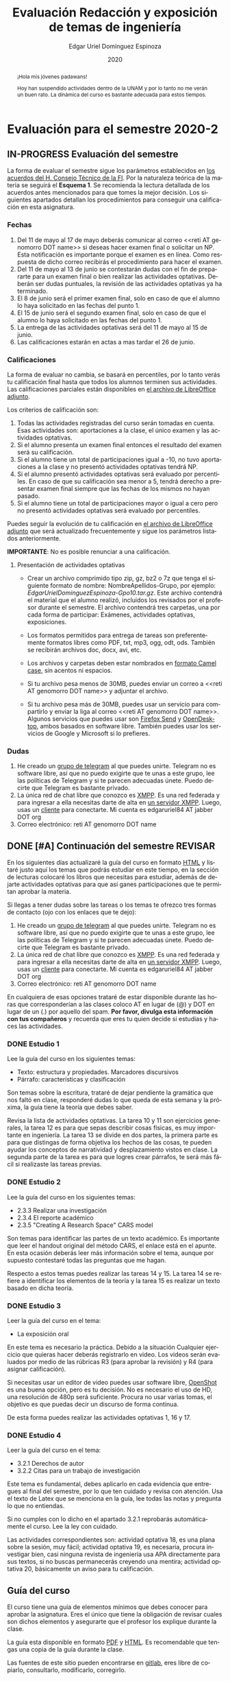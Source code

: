 #+TITLE:        Evaluación Redacción y exposición de temas de ingeniería
#+AUTHOR:       Edgar Uriel Domínguez Espinoza
#+EMAIL:        edgar_uriel84 AT genomorro DOT name
#+DATE:         2020
#+HTML_DOCTYPE: html5
#+HTML_HEAD:    <link rel="stylesheet" type="text/css" href="styles/orgcss/org.css"/>
#+LANGUAGE:     es

* Evaluación para el semestre 2020-2
#+BEGIN_abstract
¡Hola mis jóvenes padawans!

Hoy han suspendido  actividades dentro de la  UNAM y por lo tanto  no me verán un  buen rato. La
dinámica del curso es bastante adecuada para estos tiempos.
#+END_abstract
** IN-PROGRESS Evaluación del semestre
La forma de evaluar el semestre sigue los parámetros establecidos en [[https://www.ingenieria.unam.mx/paginas/covid19/pdf/mensaje_08052020.pdf][los acuerdos del H. Consejo
Técnico de  la FI]].   Por la naturaleza  teórica de la  materia se  seguirá el **Esquema  1**. Se
recomienda  la lectura  detallada de  los acuerdos  antes mencionados  para que  tomes la  mejor
decisión.  Los siguientes apartados detallan  los procedimientos para conseguir una calificación
en esta asignatura.
*** Fechas
1. Del 11  de mayo al 17 de mayo  deberás comunicar al correo <<reti AT  genomorro DOT name>> si
   deseas hacer examen final o solicitar un NP. Esta notificación es importante porque el examen
   es en línea. Como respuesta de dicho correo recibirás el procedimiento para hacer el examen.
2. Del 11 de  mayo al 13 de junio se  contestarán dudas con el fin de  prepararte para un examen
   final o bien realizar las actividades optativas.  Deberán ser dudas puntuales, la revisión de
   las actividades optativas ya ha terminado.
3. El 8 de junio  será el primer examen final, solo en caso de que  el alumno lo haya solicitado
   en las fechas del punto 1.
4. El 15 de junio será el segundo examen final, solo en caso de que el alumno lo haya solicitado
   en las fechas del punto 1.
5. La entrega de las actividades optativas será del 11 de mayo al 15 de junio.
6. Las calificaciones estarán en actas a mas tardar el 26 de junio.
*** Calificaciones
La forma  de evaluar no  cambia, se basará  en percentiles, por  lo tanto verás  tu calificación
final hasta que  todos los alumnos terminen sus actividades.  Las calificaciones parciales están
disponibles en [[file:assets/2020-2_ListaAsistencia-1124-10-20.ods][el archivo de LibreOffice adjunto]].

Los criterios de calificación son:

1. Todas las  actividades registradas del curso  serán tomadas en cuenta.  Esas actividades son:
   aportaciones a la clase, el único examen y las actividades optativas.
2. Si  el  alumno  presenta  un  examen   final  entonces  el  resultado  del  examen  será  su
  calificación.
3. Si el alumno tiene un total de participaciones igual a -10, no tuvo aportaciones a la clase y
   no presentó actividades optativas tendrá NP.
4. Si el alumno presentó actividades optativas será  evaluado por percentiles. En caso de que su
   calificación sea menor a 5, tendrá derecho a presentar examen final siempre que las fechas de
   los mismos no hayan pasado.
5.  Si el  alumno tiene  un total  de  participaciones mayor  o igual  a cero  pero no  presentó
   actividades optativas  será evaluado por  percentiles.

Puedes seguir  la evolución de  tu calificación  en [[file:assets/2020-2_ListaAsistencia-1124-10-20.ods][el archivo  de LibreOffice adjunto]]  que será
actualizado frecuentemente y sigue los parámetros listados anteriormente.

**IMPORTANTE**: No es posible renunciar a una calificación.

**** Presentación de actividades optativas
- Crear un archivo comprimido  tipo zip, gz, bz2 o 7z que tenga  el siguiente formato de nombre:
  NombreApellidos-Grupo, por ejemplo:  /EdgarUrielDominguezEspinoza-Gpo10.tar.gz/.  Este archivo
  contendrá el material que  el alumno realizó, incluidos los revisados  por el profesor durante
  el semestre. El archivo  contendrá tres carpetas, una por cada  forma de participar: Exámenes,
  actividades optativas, exposiciones.

- Los formatos permitidos para entrega de  tareas son preferentemente formatos libres como PDF,
   txt, mp3, ogg, odt, ods. También se recibirán archivos doc, docx, avi, etc.

- Los archivos y carpetas deben estar nombrados en [[https://es.wikipedia.org/wiki/Camel_case][formato Camel case]], sin acentos ni espacios.

- Si tu archivo pesa menos  de 30MB, puedes enviar un correo a <<reti  AT genomorro DOT name>> y
  adjuntar el archivo.

- Si tu archivo pesa más  de 30MB, puedes usar un servicio para compartirlo  y enviar la liga al
  correo <<reti AT genomorro  DOT name>>.  Algunos servicios que puedes usar  son [[https://send.firefox.com/][Firefox Send]] y
  [[https://www.opendesktop.org/][OpenDesktop]], ambos basados en  software libre.  También puedes usar los  servicios de Google y
  Microsoft si lo prefieres.

*** Dudas
1. He creado un [[https://t.me/joinchat/ADgNuhvFipNBfP7JejrKmw][grupo  de telegram]] al que puedes unirte. Telegram no  es software libre, así que
   no puedo exigirte  que te unas a  este grupo, lee las  políticas de Telegram y  si te parecen
   adecuadas únete. Puedo decirte que Telegram es bastante privado.
2. La única red  de chat libre que conozco es  [[https://xmpp.org/getting-started/][XMPP]]. Es una red federada y  para ingresar a ella
   necesitas darte  de alta  en [[https://xmpp-servers.404.city/][un  servidor XMPP]]. Luego,  usas un  [[https://conversejs.org/][cliente]] para  conectarte. Mi
   cuenta es edgar\under{}uriel84 AT jabber DOT org
3. Correo electrónico: reti AT genomorro DOT name

** DONE [#A] Continuación del semestre                             :REVISAR:
CLOSED: [2020-05-08 vie 19:15]
En los siguientes  días actualizaré la guía del  curso en formato [[file:manual.html][HTML]] y listaré  justo aquí los
temas que  podrás estudiar en  este tiempo, en  la sección de  lecturas colocaré los  libros que
necesitas  para  estudiar,   además  de  dejarte  actividades  optativas  para   que  así  ganes
participaciones que te permitan aprobar la materia.

Si llegas a tener dudas sobre las tareas o  los temas te ofrezco tres formas de contacto (ojo con
los enlaces que te dejo):

1. He creado un [[https://t.me/joinchat/ADgNuhvFipNBfP7JejrKmw][grupo  de telegram]] al que puedes unirte. Telegram no  es software libre, así que
   no puedo exigirte  que te unas a  este grupo, lee las  políticas de Telegram y  si te parecen
   adecuadas  únete. Puedo  decirte que  Telegram es  bastante privado.
2. La única red  de chat libre que conozco es  [[https://xmpp.org/getting-started/][XMPP]]. Es una red federada y  para ingresar a ella
   necesitas darte  de alta  en [[https://xmpp-servers.404.city/][un  servidor XMPP]]. Luego,  usas un  [[https://conversejs.org/][cliente]] para  conectarte. Mi
   cuenta es edgar\under{}uriel84 AT jabber DOT org
3. Correo electrónico: reti AT genomorro DOT name

En cualquiera de esas opciones trataré de estar disponible durante las horas que corresponderían
a las  clases coloco AT en  lugar de (@) y  DOT en lugar de  un (.) por aquello  del spam. **Por
favor, divulga  esta información con  tus compañeros**  y recuerda que  eres tu quien  decide si
estudias y haces las actividades.

*** DONE Estudio 1
CLOSED: [2020-03-27 vie 21:46] DEADLINE: <2020-03-27 mar>

Lee la guía del curso en los siguientes temas:

- Texto: estructura y propiedades. Marcadores discursivos
- Párrafo: características y clasificación

Son temas sobre  la escritura, trataré de dejar  pendiente la gramática que nos  faltó en clase,
responderé dudas lo  que queda de esta  semana y la próxima,  la guía tiene la  teoría que debes
saber.

Revisa la lista de actividades optativas. La tarea 10 y 11 son ejercicios generales, la tarea 12
es para  que sepas describir  cosas físicas, es  muy importante en  ingeniería.  La tarea  13 se
divide en dos partes, la primera parte es para que distingas de forma objetiva los hechos de las
cosas, te  pueden ayudar  los conceptos  de narratividad  y desplazamiento  vistos en  clase. La
segunda parte de la tarea es para que logres crear párrafos, te será más fácil si realizaste las
tareas previas.

*** DONE Estudio 2
CLOSED: [2020-04-13 lun 17:25] DEADLINE: <2020-04-03 vi>

Lee la guía del curso en los siguientes temas:

- 2.3.3 Realizar una investigación
- 2.3.4 El reporte académico
- 2.3.5 "Creating A Research Space" CARS model

Son temas para identificar  las partes de un texto académico. Es importante  que leer el handout
original  del método  CARS, el  enlace  está en  el apunte.  En  esta ocasión  deberás leer  más
información sobre el tema, aunque por supuesto contestaré todas las preguntas que me hagan.

Respecto a estos temas puedes realizar las tareas 14  y 15. La tarea 14 se refiere a identificar
los elementos de la teoría y la tarea 15 es realizar un texto basado en dicha teoría.

*** DONE Estudio 3
CLOSED: [2020-04-28 mar 17:53] DEADLINE: <2020-04-17 vi>

Leer la guía del curso en el tema:

- La exposición oral

En este  tema es necesario la  práctica. Debido a  la situación Cualquier ejercicio  que quieras
hacer deberás  registrarlo en video.  Los  videos serán evaluados  por medio de las  rúbricas R3
(para aprobar la revisión) y R4 (para asignar calificación).

Si necesitas usar un  editor de video puedes usar software libre, [[https://www.openshot.org/es/][OpenShot]]  es una buena opción,
pero es  tu decisión.  No es necesario  el uso de  HD, una  resolución de 480p  será suficiente.
Procura no usar varias tomas, el objetivo es que puedas decir un discurso de forma continua.

De esta forma puedes realizar las actividades optativas 1, 16 y 17.
*** DONE Estudio 4
CLOSED: [2020-05-08 vie 19:14] DEADLINE: <2020-05-01>

Leer la guía del curso en el tema:

- 3.2.1 Derechos de autor
- 3.2.2 Citas para un trabajo de investigación

Este tema es fundamental, debes aplicarlo en cada evidencia que entregues al final del semestre,
por lo que ten cuidado y revisa con atención. Usa  el texto de Latex que se menciona en la guía,
lee todas las notas y pregunta lo que no entiendas.

Si no cumples con lo dicho en el  apartado 3.2.1 reprobarás automáticamente el curso. Lee la ley
con cuidado.

Las actividades correspondientes son:  actividad optativa 18, es una plana  sobre la sesión, muy
fácil; actividad  optativa 19, es  necesaria, procura investigar  bien, casi ninguna  revista de
ingeniería  usa  APA directamente  para  sus  textos, si  no  buscas  permanecerás creyendo  una
mentira; actividad optativa 20, básicamente un aviso para tu calificación.
** Guía del curso

El curso tiene una guía de elementos mínimos  que debes conocer para aprobar la asignatura. Eres
el único  que tiene la  obligación de revisar  cuales son dichos  elementos y asegurarte  que el
profesor los explique durante la clase.

La guía esta disponible en  formato [[file:assets/manual.pdf][PDF]] y [[file:manual.html][HTML]]. Es recomendable que tengas  una copia de la guía
durante la clase.

Las fuentes  de este sitio  pueden encontrarse en [[https://gitlab.com/genomorro/manual][gitlab]],  eres libre de  copiarlo, consultarlo,
modificarlo, corregirlo.

** Elementos del curso

*** Horarios de clase

Los horarios de clase son:

1. Lunes y viernes 11:00 a 13:00. Salón A202
2. Lunes y miércoles 17:00 a 19:00. Salón Y101

En  cualquier caso:  **Memoriza  tu número  de  grupo**.  El  grupo al  que  perteneces te  será
solicitado en los exámenes  u otras actividades y no será permitido  preguntarlo ni levantarse a
ver los horarios en la puerta del salón.

La clase inicia a la hora señalada un los  horarios colocados arriba, en caso de que el profesor
se retrase  más de quince minutos  la clase iniciará a  los treinta minutos. Si  pasados treinta
minutos el profesor aun está retrasado, la clase iniciará una hora después del horario oficial.

*** Participaciones

Durante  el  semestre  no  se  tomará  en  cuenta  asistencia  ni  puntualidad  como  método  de
penalización.   Puedes llegar  y marcharte  a la  hora  que quieras.   Sin embargo  el curso  es
presencial, las participaciones determinan tu calificación. Una participación puede ser:

- Exposición ante el  grupo. Una buena exposición puede sumar  hasta tres participaciones. Puede
  realizarse durante los primeros minutos de clase (a partir de la llegada del profesor), podrás
  solicitar  la  palabra  para  exponer   sobre  alguna  lectura  (ver  actividades  optativas).
  Requisitos para  la participación: Deberás  entregar al profesor un  escrito con el  guión que
  seguiste para  realizar tu exposición  (una cuartilla), al reverso  de la hoja,  deberán estar
  impresas las rúbricas R2 y R4.
- Exámenes y actividades de clase.
- Aportaciones  en  clase.   Cada  sesión  podrás solicitar  tu  participación.   El  número  de
  aportaciones será llevado por el profesor.
- Entregar  actividades optativas  que  fortalezcan tu  aprendizaje. Es  una  lista variable  de
  tareas.

*** Exámenes

Los  exámenes  son  la forma  principal  de  obtener  participaciones.   Cada examen  vale  diez
participaciones,  positivas o  negativas.   Los exámenes  no  tienen fecha  fija,  pero solo  se
realizarán al inicio o al final de la sesión. Los exámenes no podrán exceder de tres preguntas o
diez reactivos y su duración máxima será de  quince minutos, este tiempo incluye la solución del
examen por parte del profesor.

El alumno  tendrá tantas  participaciones positivas como  aciertos tenga en  el examen  y tantas
participaciones negativas  como errores tenga  en el examen.  Las preguntas sin  contestar serán
anuladas y no impactarán en la contabilización de participaciones.

**Debes tomar en  cuenta que la ausencia de  un examen contará como una respuesta  errónea en cada
pregunta del examen**.

*** Actividades optativas

Las actividades optativas  podrán formar parte de  la clase, o bien podrán  ser solicitadas para
algún examen final.  También serán la única  forma para considerar un aumento de calificación al
final del semestre.


1. Leerás el libro:  Real Academia Española y Asociación de Academias de  la Lengua Española, El
   buen uso  del español. Madrid: Espasa,  2013.  Podrás exponer  un resumen de un  apartado del
   libro en clase. (3P por exposición)

2. Leerás el libro de ortografía: Real Academia  Española y Asociación de Academias de la Lengua
   Española,  Ortografía básica  de la  lengua española.  Madrid: Espasa,  2012.  Elaborarás  un
   acordeón en una hoja blanca.  Un acordeón de calidad puede llevarte varios intentos, por esta
   razón puedes solicitar la revisión de tu acordeón durante el semestre. (3P)
  
3. Debes ir a los eventos programados en la  Agenda cultural de la FI. Escribirás un texto sobre
   el evento  en una cuartilla.  Además, deberás  presentar una prueba  de tu asistencia  a cada
   evento. Puedes solicitar la agenda en la DCSyH. (1P por evento)

4. Publica un artículo en la revista Nigromante. (5P)

5. Mira [[https://invidio.us/watch?v=cJ7MgU_SWSg&autoplay=1][la escena de la película de  Spiderman]]. Identifica y describe que situaciones, eventos y
   actos de habla están presentes en dicha escena. Usa las teorías de Jakobson, Austin, Searle y
   Grice que se vieron en clase para describir los actos de habla. (2P)

6. Ve la película [[https://www.fullpeliculashd.me/pelicula/13394/trece-dias-thirteen-days.html][Trece  días]].  Analiza la situación planteada y su evolución  a lo largo de la
  historia:  las  redes  sociales  que  se   entablan,  las  motivaciones,  las  relaciones  de
  poder. Apoyate en las teorías de la comunicación vistas en clase. (4P)

7. Lee la  [[https://www.joaquinsabina.net/el-caso-de-la-rubia-platino/][letra de  "El  caso de  la rubia  platino"]], elabora  una  lista con  las palabras  y
  expresiones que  no sean claras. Cada  elemento de la  lista deberá tener su  significado y/o
  explicación.(3P)

8. Lee la  [[https://www.joaquinsabina.net/el-caso-de-la-rubia-platino/][letra de "El caso de la  rubia platino"]], escribe la historia en  prosa, describe cada
   uno de los eventos con total claridad. (2P)

9. Lee la  [[https://www.joaquinsabina.net/el-caso-de-la-rubia-platino/][letra de  "El caso  de la  rubia platino"]],  identifica todos  los nombres,  verbos y
  adjetivos presentes. (3P)

10. Descarga [[file:assets/parrafo_ejercicio_2.txt.pdf][el ejercicio]]. En la hoja verás conjuntos de oraciones. En cada conjunto, identifica
    el referente  y crea una  oración tópico  que englobe las  oraciones. Basado en  esa oración
    tópico  y  apoyándote de  las  oraciones  ya listadas  deberás  crear  un párrafo.  Usa  los
    marcadores discursivos que consideres adecuados. (2P)

11. Descarga  [[file:assets/parrafo_ejercicio.txt.pdf][el ejercicio]].   Por cada  párrafo presente deberás  identificar la  oración tópico
    (subraya o escribe según sea el caso), el tipo de oración tópico y el tipo de párrafo. (2P)

12. Realiza una descripción **detallada** del espacio físico representado en una de las fotos de
    San Juan Tetelcingo, Guerrero que se presentan en los enlaces: [[file:im/Di%CC%81a%20de%20muertos_mexicano_de_guerrero_EAAJ2.jpg][Foto 1]] y [[file:im/Fotos_musicos_mexicano_de_guerrero_EAAJ4.jpg][Foto 2]] (3P)

13. Basado  únicamente en  [[https://invidio.us/watch?v=Fq5dAguO34E][el video del  enlace]] haz una  lista ordenada  con los eventos  que se
    mencionan en  la conversación que  se lleva a  cabo en los primeros  dos minutos y  medio de
    dicho video, **Distingue los  hechos que han narrado en el video, no  se pide que reescribas
    los diálogos**. Posteriormente, escribe una narración detallada de la pelea que ocurre en la
    segunda mitad  del video, incluido  el diálogo entre los  adversarios.  En cada  párrafo que
    escribas deberás usar un orden de las oraciones en particular.  Usarás al menos una vez cada
    orden, por lo que serán al menos cuatro párrafos. (3P)

14. Lee [[http://dx.doi.org/10.22201/fi.25940732e.2020.21n1.004][el artículo de la revista de ingeniería de la facultad]] e identifica las partes del texto
    académico vistas en  clase. Comienza por lo general (Introducción,  desarrollo y conclusión)
    hasta  lo particular  (Los movimientos  y  pasos del  método CARS  presentes, elementos  del
    desarrollo y elementos de la conclusión) y  Distingue cada parte con un color diferente.  Al
    final, describe con tus  propias palabras si el artículo está  completo y bien estructurado,
    basa tus observaciones en la identificación de las partes de realizaste. (2P)

15. Escribe un ensayo  breve (3 cuartillas máximo) sobre cómo sobrevivir  a una pandemia zombie.
    Puedes tomar como referencia  artículos como [[https://arxiv.org/abs/1802.10443][Modeling our survival in  a zombie apocalypse]] o
    [[https://www.math.upenn.edu/~ted/203S10/Projects/Zombies/Zombies.pdf][When zombies attack!: mathematical modelling of  an outbreak of zombie infection]]. Apoyate en
    el [[file:assets/Lecto-escritura.pdf][Manual  de Lectoescritura]]  de Margarita  Alegría de la  Colina si  tienes dudas  sobre la
    palabra /ensayo/ y sigue la teoría vista en [[Estudio 2][la sesión de Estudio 2]]. (3P)

16. Crea una ponencia derivada de la actividad 4 o 15. (3P c/u)

17. Lee "la  llamada de  Cthulhu" (sección  de lecturas).  Cuenta la  historia con  tus propias
   palabras,  graba  la narración  que  realices  en audio  o  video.  También puedes  usar  la
   actividad 8. (3P c/u)

18. Haz una  copia a mano y con letra  legible de los artículos mencionados en  la sección 3.2.1
    del curso. (2P)

19. Investiga una norma de cita usada en tu área de la ingeniería y lista sus características de
    uso principales: Como escribir una cita,  como escribir una referencia, los datos requeridos
    para construir la bibliografía. Puedes usar Citation  Machine para encontrar el nombre de la
    norma y luego buscar en internet su uso específico. (2P)

20. Actualiza  tus trabajos  y tareas para  que coincidan  con la norma  que investigaste  en la
    actividad 19. Esa norma  se usará para calificar las actividades al  final del semestre (Ver
    rúbricas  R2 y  R4). Esta  actividad  no suma  participaciones,  pero es  necesaria para  tu
    calificación.

21. Podrán agregarse actividades  o tareas a lo largo del semestre, revisa  esta página una vez a
   la semana.

-Entre paréntesis aparece el número máximo de participaciones que se puede obtener por actividad.

*** Participaciones negativas

Las participaciones  pueden ser negativas en  caso de un error  total. Un error total  puede ser
aunque no se limita a un comentario erróneo sobre un tema previamente visto, brindar información
pérfida al grupo, negarse sin motivo aparente a brindar  ayuda a la clase o brindar un texto con
numerosos errores (Ver rúbrica R2).

En las exposiciones,  un error o vacío  del expositor evidenciado por un  espectador podrá hacer
que el espectador gane las participaciones correspondientes.

Ninguna revisión es motivo de una participación negativa.

*** Calificación

Al final del curso el alumno deberá entregar  toda prueba de sus participaciones de la siguiente
manera:

- Un CD debidamente rotulado con los datos del  alumno y su grupo, que contendrá el material que
  el  alumno realizó,  incluidos  los revisados  por  el  profesor durante  el  semestre. El  CD
  contendrá tres  carpetas, una por cada  forma de participar: Exámenes,  actividades optativas,
  exposiciones.

El  profesor   contará  las  participaciones  registradas   en  el  CD,  también   validará  las
calificaciones de los  exámenes, sumará las aportaciones de clase  y restará las participaciones
negativas, de  esta forma  se tendrá la  cuantificación total  de cada alumno  y se  procederá a
asignar las calificaciones según el percentil en  el que se encuentre (función percentil en hoja
de cálculo):

|-----------+--------------|
| Percentil | Calificación |
|-----------+--------------|
| >=P20     |            6 |
| >=P40     |            7 |
| >=P60     |            8 |
| >=P80     |            9 |
| >=P100    |           10 |
|-----------+--------------|


# y  se procederá a  asignar las calificaciones según  la descripción estadística  sobre el
# rendimiento del grupo. Se tomará en cuenta la media aritmética y la desviación estándar:

# |--------------+--------------|
# | Desviación   | Calificación |
# |--------------+--------------|
# | >=Media - 2s |            6 |
# | >=Media - s  |            7 |
# | >=Media      |            8 |
# | >=Media + s  |            9 |
# | >=Media + 2s |           10 |
# |--------------+--------------|



*** Exámenes finales

Tienes derecho  a dos exámenes  finales.

- El primer examen  final corresponde a una prueba  completa de los temas vistos a  lo largo del
  semestre.   El examen  es a  documento abierto  (libros, apuntes,  copias, etc.),  pero no  se
  permitirá el  uso de dispositivos  electrónicos.  La calificación  del examen se  obtiene como
  resultado de sumar los aciertos y restar los errores presentes.

- El segundo  examen final corresponde a  una prueba que  tiene como base la  actividad optativa
  número uno  y dos. Este  examen es individual  y el único  documento permitido es  el producto
  obtenido de la realización de dichas  actividades.  **Requisito**: Deberás llevar la actividad
  optativa número dos en original y copia.

*** Otros detalles

Todo trabajo puede ser revisado dos veces  por el profesor previo a su entrega. Preferentemente,
usa hojas de reciclaje para las revisiones, tacha siempre el lado que no debe ser leído.

Las entregas finales  deben ser impresas en  hojas limpias. No deberán contener  texto escrito a
mano. No olvides colocar tu nombre y tu grupo.

** Dinámica del curso (ejemplo)

Al asistir a clase estarás comprometido a  seguir los lineamientos presentes en este documento y
otros que te serán dictados por el profesor el primer día de clases.

El curso es mayoritariamente teórico, los ejercicios  que debes realizar para entender la teoría
están incluidos en la forma de evaluar: realiza tus actividades continuamente.

Al hacer un aporte a  la clase se te tomará en cuenta como  participación solo si estás inscrito
en el grupo en el que hiciste el aporte, es decir, si estás inscrito en el grupo 10 pero asistes
a la  clase del  grupo 20 no  se tomarán  en cuenta estas  participaciones. Debes  solicitar tus
participaciones diez minutos antes de finalizar la sesión, es tu responsabilidad.

Es  posible realizar  exámenes durante  la clase.  Es tu  deber estar  preparado. El  consejo es
revisar tus apuntes minutos antes de entrar a clase.

Finalmente, puedes  obtener participaciones  cuando se realicen  ciertas actividades  durante el
curso.  Las  actividades solo  se convierten  en participación si  son aprobatorias  y/o guardas
evidencia de su realización, hazlas con cuidado.

Toda actividad  para su revisión, será  recibida hasta dos  semanas antes de finalizar  el curso
(viernes 8 de mayo).  Lo anterior con el propósito de tener tiempo de leer y comentar su avance.
Estas revisiones te serán devueltas con las anotaciones pertinentes tan pronto sea posible.

La entrega final del  CD de evidencias será a partir  del lunes 11 de mayo y  hasta la fecha del
segundo  examen final.  Si entregas  el  CD antes  del 22  de  mayo, la  contabilización de  tus
participaciones estará lista para  el día del primer examen final; si entregas  el CD el día del
primer examen  final, la  contabilización de tus  participaciones estará lista  para el  día del
segundo examen final.

Es tu obligación estar al pendiente de tu calificación durante todo el semestre, esto significa
que debes ser consciente de lo que haces para aprobar la materia. El profesor no está obligado a
proporcionar dicha información  durante el semestre y  la única anotación que  llevará serán las
aportaciones en clase.

La última clase del semestre, se cerrará el curso y se dará la orientación sobre tu calificación
si  así   lo  solicitas,  en  ninguna   otra  clase  a  lo   largo  del  curso  se   dará  dicha
orientación. Adicionalmente, se dará información sobre las fechas de exámenes finales.

Deberás presentar examen  final si no obtuviste una calificación  aprobatoria (6,7,8,9,10) en el
curso. Toma en cuenta  que no es posible renunciar o subir tu  calificación. Solo podrás obtener
NP si  no hay  elementos para  calificarte (participaciones igual  a cero).

** Rúbricas

*** R1

| Criterio                       | ✓ |
|--------------------------------+---|
| Tema justificado correctamente |   |
| Movimiento 1 del método CARS   |   |
| Movimiento 2 del método CARS   |   |
| Movimiento 3 del método CARS   |   |
| Presentación en Latex          |   |

*** R2

La calificación esta determinada por los errores anotados en la siguiente tabla:

| Criterio                      | Errores | Puntos menos | Otras observaciones acerca la puntuación |
|-------------------------------+---------+--------------+------------------------------------------|
| Coherencia y cohesión         |         |              |                                          |
| Longitud                      |         |              |                                          |
| Oraciones tópico              |         |              |                                          |
| Léxico (variedad y selección) |         |              |                                          |
| Referentes                    |         |              |                                          |
| Concordancias                 |         |              |                                          |
| Conjugación T.A.M.            |         |              |                                          |
| Separación sintáctica         |         |              |                                          |
| Citas y bibliografía          |         |              |                                          |
| Norma ortográfica             |         |              |                                          |

La calificación máxima es diez.  Si se cometen tres errores en algún criterio se resta un punto,
por cada error posterior se restará medio punto. Un error puede implicar la existencia de otro.

*** R3

| Criterio                         | ✓ |
|----------------------------------+---|
| Tema justificado correctamente   |   |
| Presentó un guión o escaleta     |   |
| Presentó un texto de desarrollo  |   |
| La voz en el video es del alumno |   |
| El alumno está en el video       |   |

*** R4

La calificación esta determinada por los errores anotados en la siguiente tabla:

| Criterio             | Errores | Puntos menos | Otras observaciones acerca de la puntuación |
|----------------------+---------+--------------+---------------------------------------------|
| Presentación         |         |              |                                             |
| Registro             |         |              |                                             |
| Dicción y entonación |         |              |                                             |
| Contexto y material  |         |              |                                             |
| Información          |         |              |                                             |
| Relevancia           |         |              |                                             |
| Claridad             |         |              |                                             |
| Bibliografía         |         |              |                                             |
| Edición de video     |         |              |                                             |
| Cierre               |         |              |                                             |

La calificación máxima es diez.  Si se cometen tres errores en algún criterio se resta un punto,
por cada error posterior se restará medio punto. Un error puede implicar la existencia de otro.

* Otros elementos útiles para tu calificación

** Latex

Latex es un lenguaje  de marcado útil para escribir textos. Puedes aprender  Latex por tu cuenta
viendo videos en internet o leyendo manuales. Si  no quieres instalar Latex en tu computadora te
recomiendo usar [[https://www.overleaf.com][Overleaf]] que es un buen editor en línea.

Algunos recursos recomendados son:

- [[https://en.wikibooks.org/wiki/LaTeX][Guía de Wikibooks sobre Latex]] (en inglés)
- Libro: [[file:assets/Edicion_de_textos_cientificos_LaTeX.pdf][Edición de textos científicos con Latex]]

** Lecturas                                                        :REVISAR:
- [[http://www.ingenieria.unam.mx/dcsyhfi/temarios/redaccion_y_exposicion_de_temas_de_ingenieria2016.pdf][Temario oficial de la asignatura]]
- [[http://www.aapaunam.mx/assets/julio_septiembre_2017_.pdf][Comunicación asertiva]] de Wázcar Verduzco Fragoso y Marlon Enediel Hernández Grijalba.
- [[https://teorialiteraria2009.files.wordpress.com/2009/06/barthes-la-muerte-del-autor.pdf][La muerte del autor]] de Roland Barthes.
- [[file:assets/Lecto-escritura.pdf][Manual de Lectoescritura]] de Margarita Alegría de la Colina.
- [[https://freeditorial.com/es/books/la-llamada-de-cthulhu][La llamada de Cthulhu]] de H. P. Lovecraft.
* Seguridad

- La Comisión Local de Seguridad de la FI solicita la lectura de [[file:assets/acciones_cls_fi.pdf][las acciones de la CLS]].
- [[https://igualdaddegenero.unam.mx/wp-content/uploads/2019/09/nuevo-protocolo-amigable.pdf][Protocolo sobre la violencia (de género) en la UNAM]].
- [[file:assets/ProtocoloFederal.pdf][Protocolo para la prevención, atención y sanción del hostigamiento sexual y acoso sexual]].
